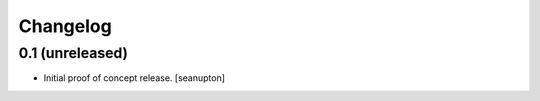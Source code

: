 Changelog
=========


0.1 (unreleased)
------------------

- Initial proof of concept release.
  [seanupton]
